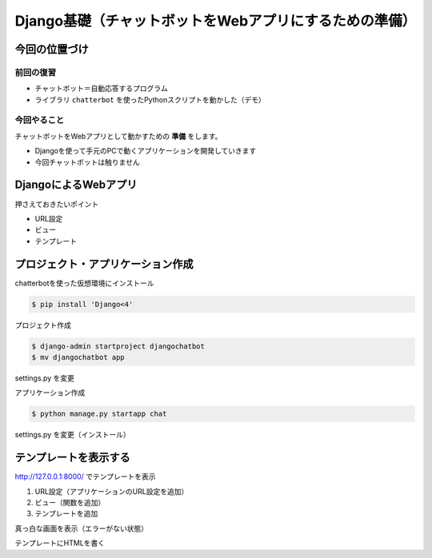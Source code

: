 ============================================================
Django基礎（チャットボットをWebアプリにするための準備）
============================================================

今回の位置づけ
========================================

前回の復習
----------------------------------------

- チャットボット＝自動応答するプログラム
- ライブラリ ``chatterbot`` を使ったPythonスクリプトを動かした（デモ）

今回やること
----------------------------------------

チャットボットをWebアプリとして動かすための **準備** をします。

- Djangoを使って手元のPCで動くアプリケーションを開発していきます
- 今回チャットボットは触りません

DjangoによるWebアプリ
========================================

.. raw:: html

    <iframe width="800" height="480" src="https://ftnext.github.io/2020_slides/pycon_shizu_Feb_django_intro/slide.html" title="Djangoで始めるWeb開発の世界 〜Web開発を知らない方に贈る、Django Girls Tutorialとその周辺のクイックツアー〜"></iframe>

押さえておきたいポイント

- URL設定
- ビュー
- テンプレート

プロジェクト・アプリケーション作成
========================================

chatterbotを使った仮想環境にインストール

.. code-block:: shell

    $ pip install 'Django<4'

プロジェクト作成

.. code-block:: shell

    $ django-admin startproject djangochatbot
    $ mv djangochatbot app

settings.py を変更

アプリケーション作成

.. code-block:: shell

    $ python manage.py startapp chat

settings.py を変更（インストール）

テンプレートを表示する
========================================

http://127.0.0.1:8000/ でテンプレートを表示

1. URL設定（アプリケーションのURL設定を追加）
2. ビュー（関数を追加）
3. テンプレートを追加

真っ白な画面を表示（エラーがない状態）

テンプレートにHTMLを書く
